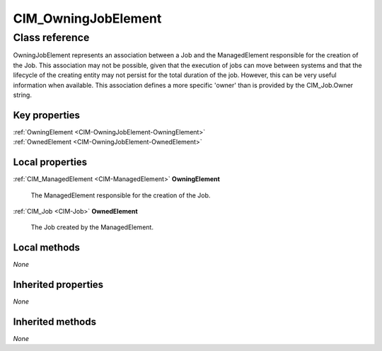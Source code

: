 .. _CIM-OwningJobElement:

CIM_OwningJobElement
--------------------

Class reference
===============
OwningJobElement represents an association between a Job and the ManagedElement responsible for the creation of the Job. This association may not be possible, given that the execution of jobs can move between systems and that the lifecycle of the creating entity may not persist for the total duration of the job. However, this can be very useful information when available. This association defines a more specific 'owner' than is provided by the CIM_Job.Owner string.


Key properties
^^^^^^^^^^^^^^

| :ref:`OwningElement <CIM-OwningJobElement-OwningElement>`
| :ref:`OwnedElement <CIM-OwningJobElement-OwnedElement>`

Local properties
^^^^^^^^^^^^^^^^

.. _CIM-OwningJobElement-OwningElement:

:ref:`CIM_ManagedElement <CIM-ManagedElement>` **OwningElement**

    The ManagedElement responsible for the creation of the Job.

    
.. _CIM-OwningJobElement-OwnedElement:

:ref:`CIM_Job <CIM-Job>` **OwnedElement**

    The Job created by the ManagedElement.

    

Local methods
^^^^^^^^^^^^^

*None*

Inherited properties
^^^^^^^^^^^^^^^^^^^^

*None*

Inherited methods
^^^^^^^^^^^^^^^^^

*None*

